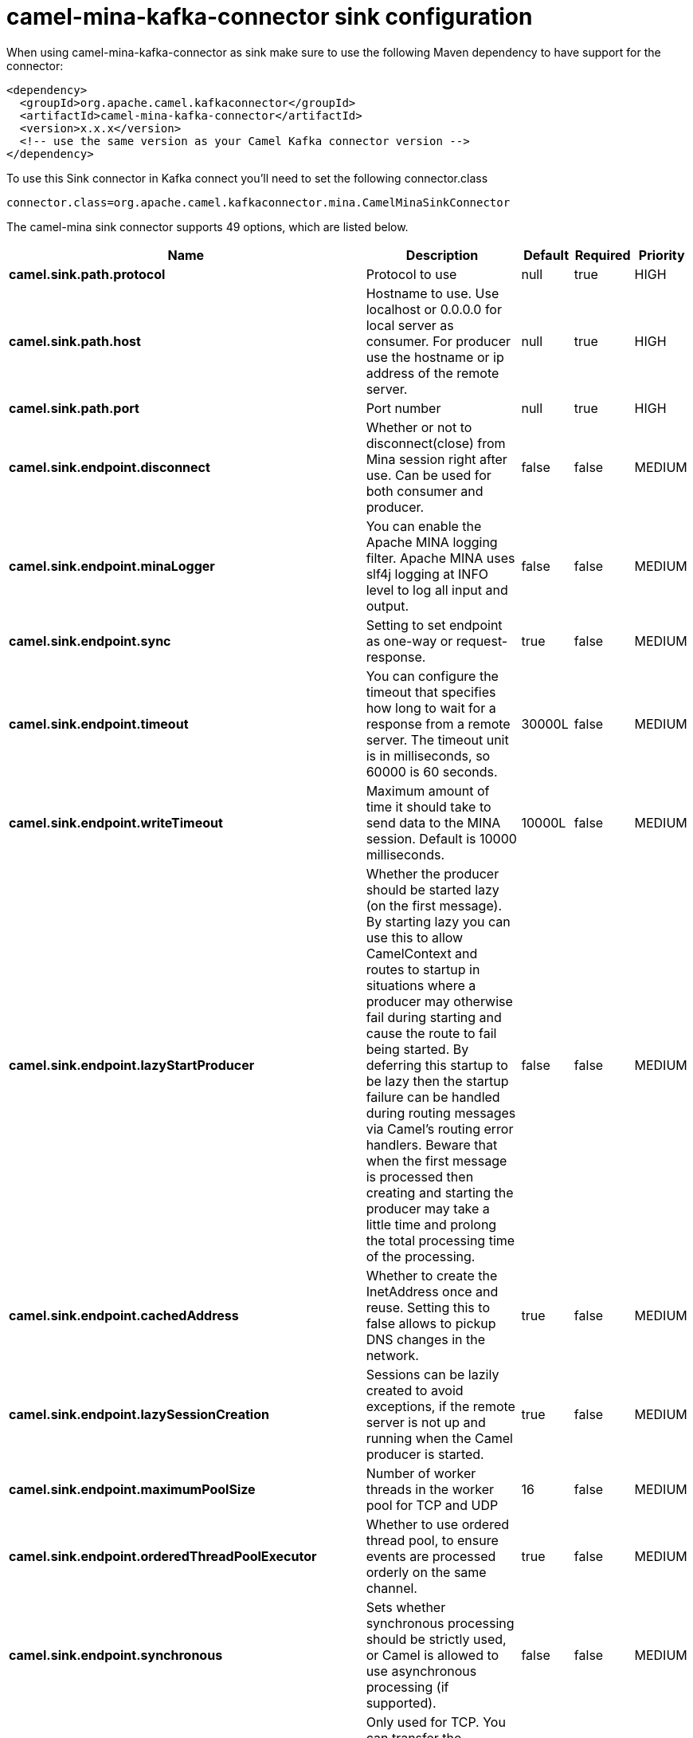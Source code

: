 // kafka-connector options: START
[[camel-mina-kafka-connector-sink]]
= camel-mina-kafka-connector sink configuration

When using camel-mina-kafka-connector as sink make sure to use the following Maven dependency to have support for the connector:

[source,xml]
----
<dependency>
  <groupId>org.apache.camel.kafkaconnector</groupId>
  <artifactId>camel-mina-kafka-connector</artifactId>
  <version>x.x.x</version>
  <!-- use the same version as your Camel Kafka connector version -->
</dependency>
----

To use this Sink connector in Kafka connect you'll need to set the following connector.class

[source,java]
----
connector.class=org.apache.camel.kafkaconnector.mina.CamelMinaSinkConnector
----


The camel-mina sink connector supports 49 options, which are listed below.



[width="100%",cols="2,5,^1,1,1",options="header"]
|===
| Name | Description | Default | Required | Priority
| *camel.sink.path.protocol* | Protocol to use | null | true | HIGH
| *camel.sink.path.host* | Hostname to use. Use localhost or 0.0.0.0 for local server as consumer. For producer use the hostname or ip address of the remote server. | null | true | HIGH
| *camel.sink.path.port* | Port number | null | true | HIGH
| *camel.sink.endpoint.disconnect* | Whether or not to disconnect(close) from Mina session right after use. Can be used for both consumer and producer. | false | false | MEDIUM
| *camel.sink.endpoint.minaLogger* | You can enable the Apache MINA logging filter. Apache MINA uses slf4j logging at INFO level to log all input and output. | false | false | MEDIUM
| *camel.sink.endpoint.sync* | Setting to set endpoint as one-way or request-response. | true | false | MEDIUM
| *camel.sink.endpoint.timeout* | You can configure the timeout that specifies how long to wait for a response from a remote server. The timeout unit is in milliseconds, so 60000 is 60 seconds. | 30000L | false | MEDIUM
| *camel.sink.endpoint.writeTimeout* | Maximum amount of time it should take to send data to the MINA session. Default is 10000 milliseconds. | 10000L | false | MEDIUM
| *camel.sink.endpoint.lazyStartProducer* | Whether the producer should be started lazy (on the first message). By starting lazy you can use this to allow CamelContext and routes to startup in situations where a producer may otherwise fail during starting and cause the route to fail being started. By deferring this startup to be lazy then the startup failure can be handled during routing messages via Camel's routing error handlers. Beware that when the first message is processed then creating and starting the producer may take a little time and prolong the total processing time of the processing. | false | false | MEDIUM
| *camel.sink.endpoint.cachedAddress* | Whether to create the InetAddress once and reuse. Setting this to false allows to pickup DNS changes in the network. | true | false | MEDIUM
| *camel.sink.endpoint.lazySessionCreation* | Sessions can be lazily created to avoid exceptions, if the remote server is not up and running when the Camel producer is started. | true | false | MEDIUM
| *camel.sink.endpoint.maximumPoolSize* | Number of worker threads in the worker pool for TCP and UDP | 16 | false | MEDIUM
| *camel.sink.endpoint.orderedThreadPoolExecutor* | Whether to use ordered thread pool, to ensure events are processed orderly on the same channel. | true | false | MEDIUM
| *camel.sink.endpoint.synchronous* | Sets whether synchronous processing should be strictly used, or Camel is allowed to use asynchronous processing (if supported). | false | false | MEDIUM
| *camel.sink.endpoint.transferExchange* | Only used for TCP. You can transfer the exchange over the wire instead of just the body. The following fields are transferred: In body, Out body, fault body, In headers, Out headers, fault headers, exchange properties, exchange exception. This requires that the objects are serializable. Camel will exclude any non-serializable objects and log it at WARN level. | false | false | MEDIUM
| *camel.sink.endpoint.allowDefaultCodec* | The mina component installs a default codec if both, codec is null and textline is false. Setting allowDefaultCodec to false prevents the mina component from installing a default codec as the first element in the filter chain. This is useful in scenarios where another filter must be the first in the filter chain, like the SSL filter. | true | false | MEDIUM
| *camel.sink.endpoint.codec* | To use a custom minda codec implementation. | null | false | MEDIUM
| *camel.sink.endpoint.decoderMaxLineLength* | To set the textline protocol decoder max line length. By default the default value of Mina itself is used which are 1024. | 1024 | false | MEDIUM
| *camel.sink.endpoint.encoderMaxLineLength* | To set the textline protocol encoder max line length. By default the default value of Mina itself is used which are Integer.MAX_VALUE. | -1 | false | MEDIUM
| *camel.sink.endpoint.encoding* | You can configure the encoding (a charset name) to use for the TCP textline codec and the UDP protocol. If not provided, Camel will use the JVM default Charset | null | false | MEDIUM
| *camel.sink.endpoint.filters* | You can set a list of Mina IoFilters to use. | null | false | MEDIUM
| *camel.sink.endpoint.textline* | Only used for TCP. If no codec is specified, you can use this flag to indicate a text line based codec; if not specified or the value is false, then Object Serialization is assumed over TCP. | false | false | MEDIUM
| *camel.sink.endpoint.textlineDelimiter* | Only used for TCP and if textline=true. Sets the text line delimiter to use. If none provided, Camel will use DEFAULT. This delimiter is used to mark the end of text. One of: [DEFAULT] [AUTO] [UNIX] [WINDOWS] [MAC] | null | false | MEDIUM
| *camel.sink.endpoint.autoStartTls* | Whether to auto start SSL handshake. | true | false | MEDIUM
| *camel.sink.endpoint.sslContextParameters* | To configure SSL security. | null | false | MEDIUM
| *camel.component.mina.disconnect* | Whether or not to disconnect(close) from Mina session right after use. Can be used for both consumer and producer. | false | false | MEDIUM
| *camel.component.mina.minaLogger* | You can enable the Apache MINA logging filter. Apache MINA uses slf4j logging at INFO level to log all input and output. | false | false | MEDIUM
| *camel.component.mina.sync* | Setting to set endpoint as one-way or request-response. | true | false | MEDIUM
| *camel.component.mina.timeout* | You can configure the timeout that specifies how long to wait for a response from a remote server. The timeout unit is in milliseconds, so 60000 is 60 seconds. | 30000L | false | MEDIUM
| *camel.component.mina.writeTimeout* | Maximum amount of time it should take to send data to the MINA session. Default is 10000 milliseconds. | 10000L | false | MEDIUM
| *camel.component.mina.lazyStartProducer* | Whether the producer should be started lazy (on the first message). By starting lazy you can use this to allow CamelContext and routes to startup in situations where a producer may otherwise fail during starting and cause the route to fail being started. By deferring this startup to be lazy then the startup failure can be handled during routing messages via Camel's routing error handlers. Beware that when the first message is processed then creating and starting the producer may take a little time and prolong the total processing time of the processing. | false | false | MEDIUM
| *camel.component.mina.cachedAddress* | Whether to create the InetAddress once and reuse. Setting this to false allows to pickup DNS changes in the network. | true | false | MEDIUM
| *camel.component.mina.lazySessionCreation* | Sessions can be lazily created to avoid exceptions, if the remote server is not up and running when the Camel producer is started. | true | false | MEDIUM
| *camel.component.mina.autowiredEnabled* | Whether autowiring is enabled. This is used for automatic autowiring options (the option must be marked as autowired) by looking up in the registry to find if there is a single instance of matching type, which then gets configured on the component. This can be used for automatic configuring JDBC data sources, JMS connection factories, AWS Clients, etc. | true | false | MEDIUM
| *camel.component.mina.configuration* | To use the shared mina configuration. | null | false | MEDIUM
| *camel.component.mina.maximumPoolSize* | Number of worker threads in the worker pool for TCP and UDP | 16 | false | MEDIUM
| *camel.component.mina.orderedThreadPoolExecutor* | Whether to use ordered thread pool, to ensure events are processed orderly on the same channel. | true | false | MEDIUM
| *camel.component.mina.transferExchange* | Only used for TCP. You can transfer the exchange over the wire instead of just the body. The following fields are transferred: In body, Out body, fault body, In headers, Out headers, fault headers, exchange properties, exchange exception. This requires that the objects are serializable. Camel will exclude any non-serializable objects and log it at WARN level. | false | false | MEDIUM
| *camel.component.mina.allowDefaultCodec* | The mina component installs a default codec if both, codec is null and textline is false. Setting allowDefaultCodec to false prevents the mina component from installing a default codec as the first element in the filter chain. This is useful in scenarios where another filter must be the first in the filter chain, like the SSL filter. | true | false | MEDIUM
| *camel.component.mina.codec* | To use a custom minda codec implementation. | null | false | MEDIUM
| *camel.component.mina.decoderMaxLineLength* | To set the textline protocol decoder max line length. By default the default value of Mina itself is used which are 1024. | 1024 | false | MEDIUM
| *camel.component.mina.encoderMaxLineLength* | To set the textline protocol encoder max line length. By default the default value of Mina itself is used which are Integer.MAX_VALUE. | -1 | false | MEDIUM
| *camel.component.mina.encoding* | You can configure the encoding (a charset name) to use for the TCP textline codec and the UDP protocol. If not provided, Camel will use the JVM default Charset | null | false | MEDIUM
| *camel.component.mina.filters* | You can set a list of Mina IoFilters to use. | null | false | MEDIUM
| *camel.component.mina.textline* | Only used for TCP. If no codec is specified, you can use this flag to indicate a text line based codec; if not specified or the value is false, then Object Serialization is assumed over TCP. | false | false | MEDIUM
| *camel.component.mina.textlineDelimiter* | Only used for TCP and if textline=true. Sets the text line delimiter to use. If none provided, Camel will use DEFAULT. This delimiter is used to mark the end of text. One of: [DEFAULT] [AUTO] [UNIX] [WINDOWS] [MAC] | null | false | MEDIUM
| *camel.component.mina.autoStartTls* | Whether to auto start SSL handshake. | true | false | MEDIUM
| *camel.component.mina.sslContextParameters* | To configure SSL security. | null | false | MEDIUM
| *camel.component.mina.useGlobalSslContextParameters* | Enable usage of global SSL context parameters. | false | false | MEDIUM
|===



The camel-mina sink connector has no converters out of the box.





The camel-mina sink connector has no transforms out of the box.





The camel-mina sink connector has no aggregation strategies out of the box.
// kafka-connector options: END
